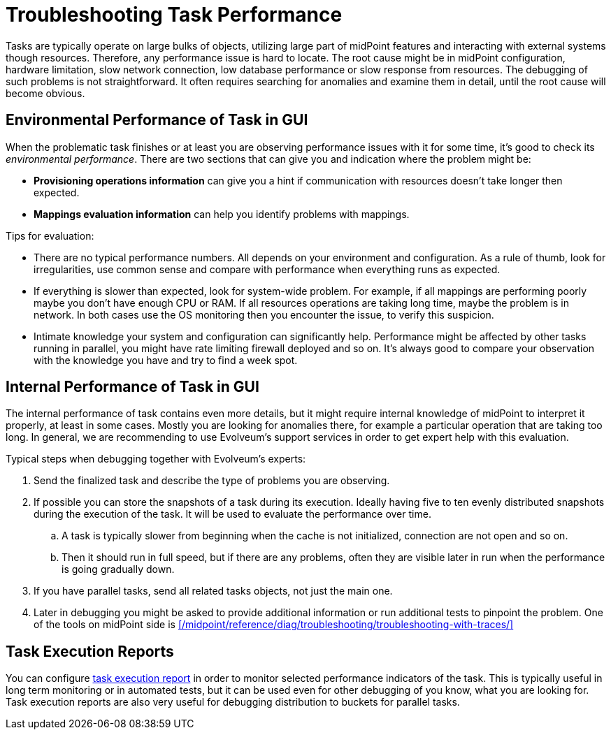 = Troubleshooting Task Performance
:page-wiki-name: Troubleshooting Task Performance

Tasks are typically operate on large bulks of objects, utilizing large part of midPoint features and interacting with external systems though resources.
Therefore, any performance issue is hard to locate.
The root cause might be in midPoint configuration, hardware limitation, slow network connection, low database performance or slow response from resources.
The debugging of such problems is not straightforward.
It often requires searching for anomalies and examine them in detail, until the root cause will become obvious.

== Environmental Performance of Task in GUI

When the problematic task finishes or at least you are observing performance issues with it for some time, it's good to check its _environmental performance_.
There are two sections that can give you and indication where the problem might be:

* *Provisioning operations information* can give you a hint if communication with resources doesn't take longer then expected.
* *Mappings evaluation information* can help you identify problems with mappings.

Tips for evaluation:

* There are no typical performance numbers.
All depends on your environment and configuration.
As a rule of thumb, look for irregularities, use common sense and compare with performance when everything runs as expected.
* If everything is slower than expected, look for system-wide problem.
For example, if all mappings are performing poorly maybe you don't have enough CPU or RAM.
If all resources operations are taking long time, maybe the problem is in network.
In both cases use the OS monitoring then you encounter the issue, to verify this suspicion.
* Intimate knowledge your system and configuration can significantly help.
Performance might be affected by other tasks running in parallel, you might have rate limiting firewall deployed and so on.
It's always good to compare your observation with the knowledge you have and try to find a week spot.

== Internal Performance of Task in GUI

The internal performance of task contains even more details, but it might require internal knowledge of midPoint to interpret it properly, at least in some cases.
Mostly you are looking for anomalies there, for example a particular operation that are taking too long.
In general, we are recommending to use Evolveum's support services in order to get expert help with this evaluation.

Typical steps when debugging together with Evolveum's experts:

. Send the finalized task and describe the type of problems you are observing.
. If possible you can store the snapshots of a task during its execution.
Ideally having five to ten evenly distributed snapshots during the execution of the task.
It will be used to evaluate the performance over time.
.. A task is typically slower from beginning when the cache is not initialized, connection are not open and so on.
.. Then it should run in full speed, but if there are any problems, often they are visible later in run when the performance is going gradually down.
. If you have parallel tasks, send all related tasks objects, not just the main one.
. Later in debugging you might be asked to provide additional information or run additional tests to pinpoint the problem.
One of the tools on midPoint side is xref:/midpoint/reference/diag/troubleshooting/troubleshooting-with-traces/[]

== Task Execution Reports

You can configure xref:/midpoint/reference/tasks/activities/reporting/execution-reports/[task execution report] in order to monitor selected performance indicators of the task.
This is typically useful in long term monitoring or in automated tests, but it can be used even for other debugging of you know, what you are looking for.
Task execution reports are also very useful for debugging distribution to buckets for parallel tasks.
